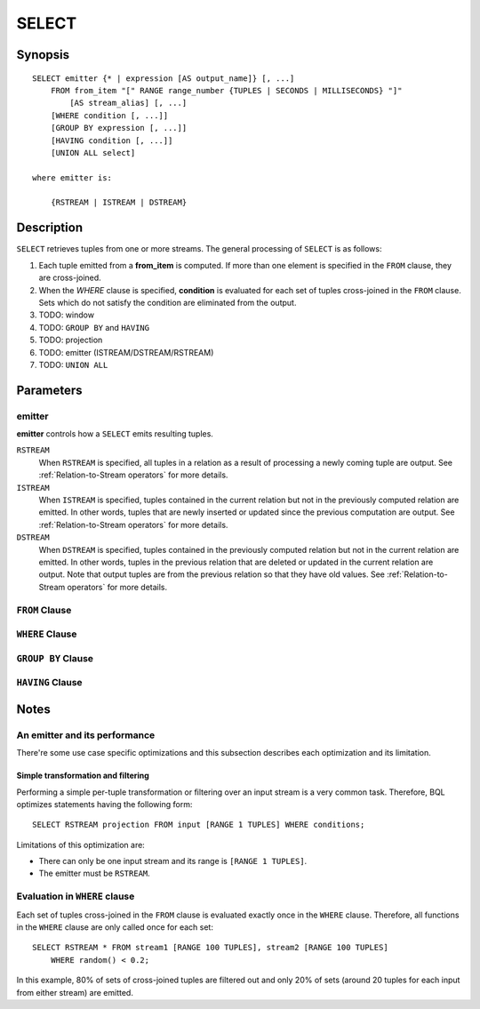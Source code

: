 .. _ref_stmts_select:

SELECT
======

Synopsis
--------

::

    SELECT emitter {* | expression [AS output_name]} [, ...]
        FROM from_item "[" RANGE range_number {TUPLES | SECONDS | MILLISECONDS} "]"
            [AS stream_alias] [, ...]
        [WHERE condition [, ...]]
        [GROUP BY expression [, ...]]
        [HAVING condition [, ...]]
        [UNION ALL select]

    where emitter is:

        {RSTREAM | ISTREAM | DSTREAM}

Description
-----------

``SELECT`` retrieves tuples from one or more streams. The general processing of
``SELECT`` is as follows:

#. Each tuple emitted from a **from_item** is computed. If more than one element
   is specified in the ``FROM`` clause, they are cross-joined.
#. When the `WHERE` clause is specified, **condition** is evaluated for each set
   of tuples cross-joined in the ``FROM`` clause. Sets which do not satisfy the
   condition are eliminated from the output.
#. TODO: window
#. TODO: ``GROUP BY`` and ``HAVING``
#. TODO: projection
#. TODO: emitter (ISTREAM/DSTREAM/RSTREAM)
#. TODO: ``UNION ALL``

Parameters
----------

emitter
^^^^^^^

**emitter** controls how a ``SELECT`` emits resulting tuples.

``RSTREAM``
    When ``RSTREAM`` is specified, all tuples in a relation as a result of
    processing a newly coming tuple are output. See :ref:`Relation-to-Stream operators`
    for more details.

``ISTREAM``
    When  ``ISTREAM`` is specified, tuples contained in the current relation
    but not in the previously computed relation are emitted. In other words,
    tuples that are newly inserted or updated since the previous computation
    are output. See :ref:`Relation-to-Stream operators` for more details.

``DSTREAM``
    When ``DSTREAM`` is specified, tuples contained in the previously computed
    relation but not in the current relation are emitted. In other words,
    tuples in the previous relation that are deleted or updated in the current
    relation are output. Note that output tuples are from the previous
    relation so that they have old values. See :ref:`Relation-to-Stream operators`
    for more details.

..
    The following parameters are intentionally undocumented at the moment
    because their specification related to computational model would likely
    be changed soon.
    ["[" {
        LIMIT emitter_limit |
        EVERY sample_count-{ST | ND | RD | TH} TUPLE} |
        EVERY sample_time {SECONDS | MILLISECONDS} |
        SAMPLE sampling_rate %
    } "]"]

``FROM`` Clause
^^^^^^^^^^^^^^^

``WHERE`` Clause
^^^^^^^^^^^^^^^^

``GROUP BY`` Clause
^^^^^^^^^^^^^^^^^^^

``HAVING`` Clause
^^^^^^^^^^^^^^^^^


Notes
-----

An emitter and its performance
^^^^^^^^^^^^^^^^^^^^^^^^^^^^^^

There're some use case specific optimizations and this subsection describes
each optimization and its limitation.

Simple transformation and filtering
"""""""""""""""""""""""""""""""""""

Performing a simple per-tuple transformation or filtering over an input
stream is a very common task. Therefore, BQL optimizes statements having the
following form::

    SELECT RSTREAM projection FROM input [RANGE 1 TUPLES] WHERE conditions;

Limitations of this optimization are:

* There can only be one input stream and its range is ``[RANGE 1 TUPLES]``.
* The emitter must be ``RSTREAM``.

Evaluation in ``WHERE`` clause
^^^^^^^^^^^^^^^^^^^^^^^^^^^^^^

Each set of tuples cross-joined in the ``FROM`` clause is evaluated exactly once
in the ``WHERE`` clause. Therefore, all functions in the ``WHERE`` clause are
only called once for each set::

    SELECT RSTREAM * FROM stream1 [RANGE 100 TUPLES], stream2 [RANGE 100 TUPLES]
        WHERE random() < 0.2;

In this example, 80% of sets of cross-joined tuples are filtered out and only
20% of sets (around 20 tuples for each input from either stream) are emitted.

